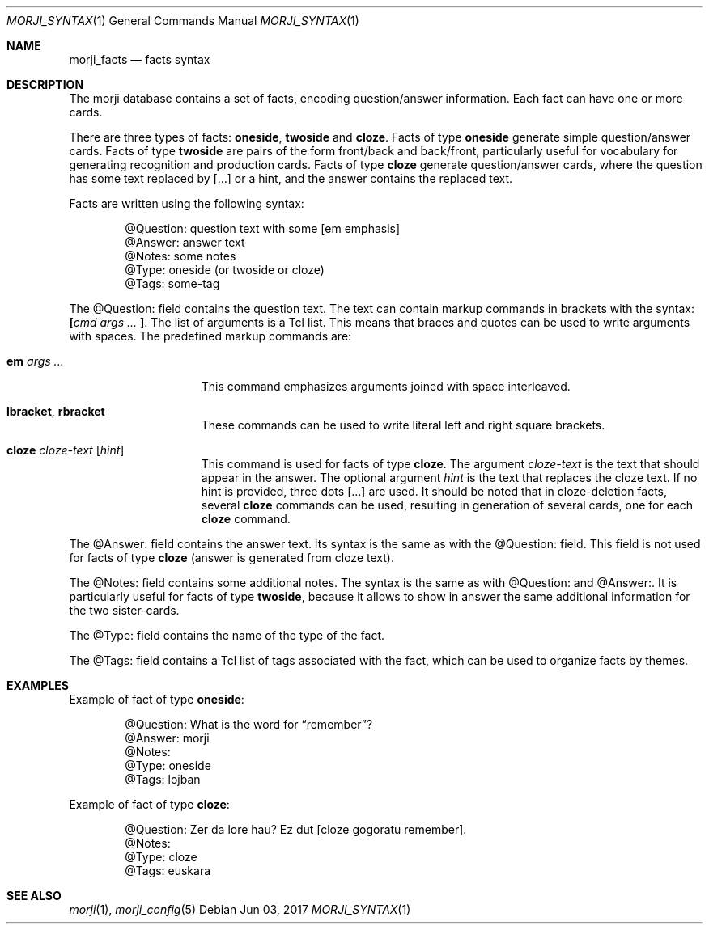 .\" Copyright (c) 2017 Yon <anaseto@bardinflor.perso.aquilenet.fr>
.\"
.\" Permission to use, copy, modify, and distribute this software for any
.\" purpose with or without fee is hereby granted, provided that the above
.\" copyright notice and this permission notice appear in all copies.
.\"
.\" THE SOFTWARE IS PROVIDED "AS IS" AND THE AUTHOR DISCLAIMS ALL WARRANTIES
.\" WITH REGARD TO THIS SOFTWARE INCLUDING ALL IMPLIED WARRANTIES OF
.\" MERCHANTABILITY AND FITNESS. IN NO EVENT SHALL THE AUTHOR BE LIABLE FOR
.\" ANY SPECIAL, DIRECT, INDIRECT, OR CONSEQUENTIAL DAMAGES OR ANY DAMAGES
.\" WHATSOEVER RESULTING FROM LOSS OF USE, DATA OR PROFITS, WHETHER IN AN
.\" ACTION OF CONTRACT, NEGLIGENCE OR OTHER TORTIOUS ACTION, ARISING OUT OF
.\" OR IN CONNECTION WITH THE USE OR PERFORMANCE OF THIS SOFTWARE.
.Dd Jun 03, 2017
.Dt MORJI_SYNTAX 1
.Os
.Sh NAME
.Nm morji_facts
.Nd facts syntax
.Sh DESCRIPTION
The morji database contains a set of facts, encoding question/answer
information.
Each fact can have one or more cards.
.Pp
There are three types of facts:
.Cm oneside ,
.Cm twoside
and
.Cm cloze .
Facts of type
.Cm oneside
generate simple question/answer cards.
Facts of type
.Cm twoside
are pairs of the form front/back and back/front, particularly useful for
vocabulary for generating recognition and production cards.
Facts of type
.Cm cloze
generate question/answer cards, where the question has some text
replaced by […] or a hint, and the answer contains the replaced text.
.Pp
Facts are written using the following syntax:
.Bd -literal -offset indent
@Question: question text with some [em emphasis]
@Answer: answer text
@Notes: some notes
@Type: oneside (or twoside or cloze)
@Tags: some-tag
.Ed
.Pp
The @Question: field contains the question text.
The text can contain markup commands in brackets with the syntax:
.Cm \&[ Ns Ar cmd args ... Cm \&] .
The list of arguments is a Tcl list.
This means that braces and quotes can be used to write arguments with spaces.
The predefined markup commands are:
.Bl -tag -width 13n
.It Cm em Ar args ...
This command emphasizes arguments joined with space interleaved.
.It Cm lbracket , rbracket
These commands can be used to write literal left and right square brackets.
.It Cm cloze Ar cloze-text Op Ar hint
This command is used for facts of type
.Cm cloze .
The argument
.Ar cloze-text
is the text that should appear in the answer.
The optional argument
.Ar hint
is the text that replaces the cloze text.
If no hint is provided, three dots […] are used.
It should be noted that in cloze-deletion facts, several
.Cm cloze
commands can be used, resulting in generation of several cards, one for each
.Cm cloze
command.
.El
.Pp
The @Answer: field contains the answer text.
Its syntax is the same as with the @Question: field.
This field is not used for facts of type
.Cm cloze
(answer is generated from cloze text).
.Pp
The @Notes: field contains some additional notes.
The syntax is the same as with @Question: and @Answer:.
It is particularly useful for facts of type
.Cm twoside ,
because it allows to show in answer the same additional information for the two
sister-cards.
.Pp
The @Type: field contains the name of the type of the fact.
.Pp
The @Tags: field contains a Tcl list of tags associated with the fact, which
can be used to organize facts by themes.
.Sh EXAMPLES
Example of fact of type
.Cm oneside :
.Bd -literal -offset indent
@Question: What is the word for “remember”?
@Answer: morji
@Notes:
@Type: oneside
@Tags: lojban
.Ed
.Pp
Example of fact of type
.Cm cloze :
.Bd -literal -offset indent
@Question: Zer da lore hau? Ez dut [cloze gogoratu remember].
@Notes:
@Type: cloze
@Tags: euskara
.Ed
.Sh SEE ALSO
.Xr morji 1 ,
.Xr morji_config 5
